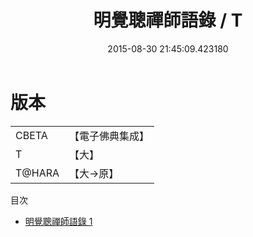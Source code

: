 #+TITLE: 明覺聰禪師語錄 / T

#+DATE: 2015-08-30 21:45:09.423180
* 版本
 |     CBETA|【電子佛典集成】|
 |         T|【大】     |
 |    T@HARA|【大→原】   |
目次
 - [[file:KR6q0067_001.txt][明覺聰禪師語錄 1]]
